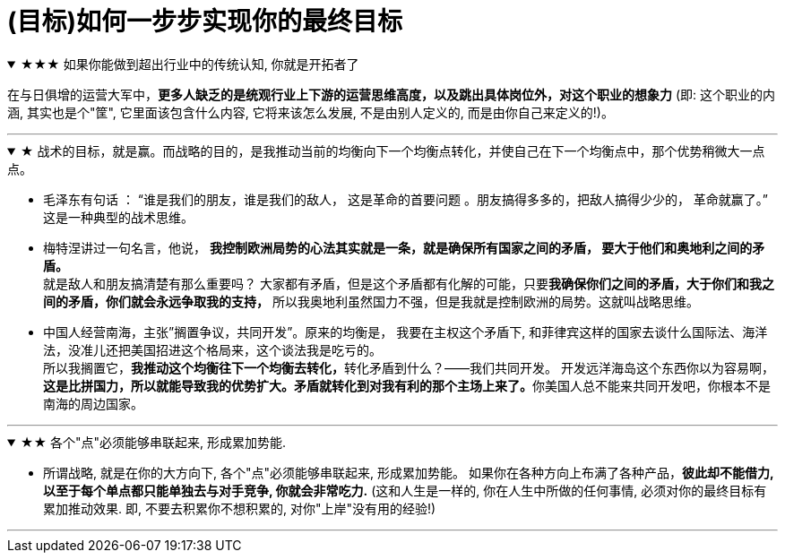 

= (目标)如何一步步实现你的最终目标


.★★★ 如果你能做到超出行业中的传统认知, 你就是开拓者了
[%collapsible%open]
====
在与日俱增的运营大军中，*更多人缺乏的是统观行业上下游的运营思维高度，以及跳出具体岗位外，对这个职业的想象力* (即: 这个职业的内涵, 其实也是个"筐", 它里面该包含什么内容, 它将来该怎么发展, 不是由别人定义的, 而是由你自己来定义的!)。

'''
====

.★ 战术的目标，就是赢。而战略的目的，是我推动当前的均衡向下一个均衡点转化，并使自己在下一个均衡点中，那个优势稍微大一点点。
[%collapsible%open]
====
- 毛泽东有句话 ： “谁是我们的朋友，谁是我们的敌人， 这是革命的首要问题 。朋友搞得多多的，把敌人搞得少少的， 革命就赢了。” 这是一种典型的战术思维。

- 梅特涅讲过一句名言，他说， *我控制欧洲局势的心法其实就是一条，就是确保所有国家之间的矛盾， 要大于他们和奥地利之间的矛盾。* +
就是敌人和朋友搞清楚有那么重要吗？ 大家都有矛盾，但是这个矛盾都有化解的可能，只要**我确保你们之间的矛盾，大于你们和我之间的矛盾，你们就会永远争取我的支持，** 所以我奥地利虽然国力不强，但是我就是控制欧洲的局势。这就叫战略思维。

- 中国人经营南海，主张”搁置争议，共同开发”。原来的均衡是， 我要在主权这个矛盾下, 和菲律宾这样的国家去谈什么国际法、海洋法，没准儿还把美国招进这个格局来，这个谈法我是吃亏的。 +
所以我搁置它，**我推动这个均衡往下一个均衡去转化，**转化矛盾到什么？——我们共同开发。 开发远洋海岛这个东西你以为容易啊，**这是比拼国力，所以就能导致我的优势扩大。矛盾就转化到对我有利的那个主场上来了。**你美国人总不能来共同开发吧，你根本不是南海的周边国家。

'''
====

.★★ 各个"点"必须能够串联起来, 形成累加势能.
[%collapsible%open]
====
- 所谓战略, 就是在你的大方向下, 各个"点"必须能够串联起来, 形成累加势能。 如果你在各种方向上布满了各种产品，*彼此却不能借力, 以至于每个单点都只能单独去与对手竞争, 你就会非常吃力.* (这和人生是一样的, 你在人生中所做的任何事情, 必须对你的最终目标有累加推动效果. 即, 不要去积累你不想积累的, 对你"上岸"没有用的经验!)

'''
====


